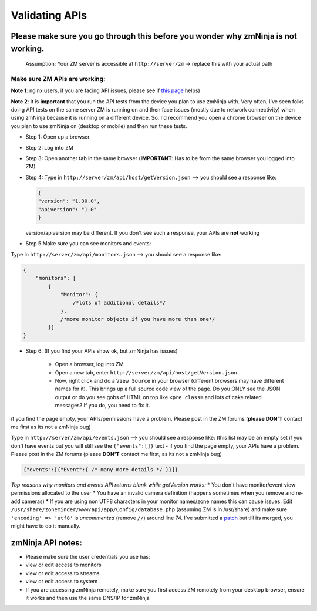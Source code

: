 Validating APIs
````````````````

Please make sure you go through this before you wonder why zmNinja is not working.
^^^^^^^^^^^^^^^^^^^^^^^^^^^^^^^^^^^^^^^^^^^^^^^^^^^^^^^^^^^^^^^^^^^^^^^^^^^^^^^^^^

    Assumption: Your ZM server is accessible at ``http://server/zm`` ->
    replace this with your actual path

Make sure ZM APIs are working:
''''''''''''''''''''''''''''''

**Note 1**: nginx users, if you are facing API issues, please see if `this
page <https://github.com/pliablepixels/zmNinja/wiki/How-to-configure-APIs-with-nginx>`__
helps)

**Note 2**: It is **important** that you run the API tests from the device you plan to use zmNinja with. Very often, I've seen folks doing API tests on the same server ZM is running on and then face issues (mostly due to network connectivity) when using zmNinja because it is running on a different device. So, I'd recommend you open a chrome browser on the device you plan to use zmNinja on (desktop or mobile) and then run these tests.

-  Step 1: Open up a browser
-  Step 2: Log into ZM
-  Step 3: Open another tab in the same browser (**IMPORTANT**: Has to
   be from the same browser you logged into ZM)
-  Step 4: Type in ``http://server/zm/api/host/getVersion.json`` --> you
   should see a response like:

   .. code:: json

       {
       "version": "1.30.0",
       "apiversion": "1.0"
       }

   version/apiversion may be different. If you don't see such a
   response, your APIs are **not** working

-  Step 5:Make sure you can see monitors and events:

Type in ``http://server/zm/api/monitors.json`` --> you should see a
response like:

.. code:: jsonld

    {
        "monitors": [
            {
                "Monitor": {
                    /*lots of additional details*/
                },
                /*more monitor objects if you have more than one*/
            }]
    }

-  Step 6: (If you find your APIs show ok, but zmNinja has issues)

        -  Open a browser, log into ZM
        -  Open a new tab, enter ``http://server/zm/api/host/getVersion.json``
        -  Now, right click and do a ``View Source`` in your browser (different
           browsers may have different names for it). This brings up a full
           source code view of the page. Do you ONLY see the JSON output or do
           you see gobs of HTML on top like ``<pre class=`` and lots of cake
           related messages? If you do, you need to fix it.

if you find the page empty, your APIs/permissions have a problem. Please
post in the ZM forums (**please DON'T** contact me first as its not a
zmNinja bug)

Type in ``http://server/zm/api/events.json`` --> you should see a
response like: (this list may be an empty set if you don't have events
but you will still see the ``{"events":[]}`` text - if you find the page
empty, your APIs have a problem. Please post in the ZM forums (please
**DON'T** contact me first, as its not a zmNinja bug)

.. code:: jsonld

    {"events":[{"Event":{ /* many more details */ }}]}

*Top reasons why monitors and events API returns blank while getVersion
works:* \* You don't have monitor/event view permissions allocated to
the user \* You have an invalid camera definition (happens sometimes
when you remove and re-add cameras) \* If you are using non UTF8
characters in your monitor names/zone names this can cause issues. Edit
``/usr/share/zoneminder/www/api/app/Config/database.php`` (assuming ZM
is in /usr/share) and make sure ``'encoding' => 'utf8'`` is
*uncommented* (remove ``//``) around line 74. I've submitted a
`patch <https://github.com/ZoneMinder/ZoneMinder/pull/1635/commits/92d7cad5f154359a5b249d7a63fb5034f7d1b51a>`__
but till its merged, you might have to do it manually.

zmNinja API notes:
^^^^^^^^^^^^^^^^^^

-  Please make sure the user credentials you use has:
-  view or edit access to monitors
-  view or edit access to streams
-  view or edit access to system

-  If you are accessing zmNinja remotely, make sure you first access ZM
   remotely from your desktop browser, ensure it works and then use the
   same DNS/IP for zmNinja
